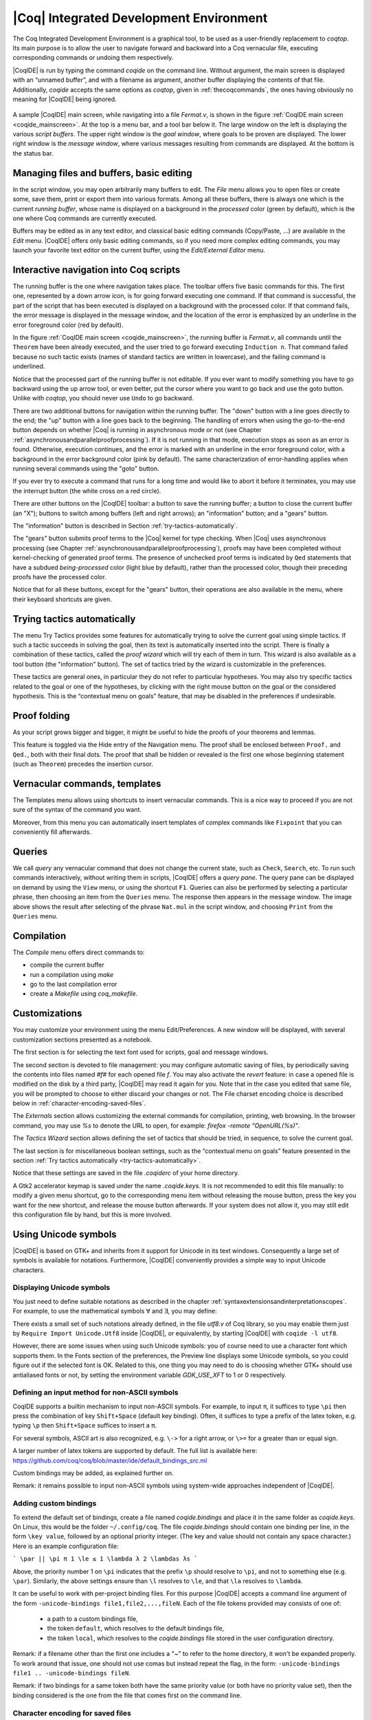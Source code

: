 .. _coqintegrateddevelopmentenvironment:

|Coq| Integrated Development Environment
========================================

The Coq Integrated Development Environment is a graphical tool, to be
used as a user-friendly replacement to `coqtop`. Its main purpose is to
allow the user to navigate forward and backward into a Coq vernacular
file, executing corresponding commands or undoing them respectively.

|CoqIDE| is run by typing the command `coqide` on the command line.
Without argument, the main screen is displayed with an “unnamed
buffer”, and with a filename as argument, another buffer displaying
the contents of that file. Additionally, `coqide` accepts the same
options as `coqtop`, given in :ref:`thecoqcommands`, the ones having obviously
no meaning for |CoqIDE| being ignored.

.. _coqide_mainscreen:

  .. image:: ../_static/coqide.png
     :alt: |CoqIDE| main screen

A sample |CoqIDE| main screen, while navigating into a file `Fermat.v`,
is shown in the figure :ref:`CoqIDE main screen <coqide_mainscreen>`.
At the top is a menu bar, and a tool bar
below it. The large window on the left is displaying the various
*script buffers*. The upper right window is the *goal window*, where
goals to be proven are displayed. The lower right window is the *message
window*, where various messages resulting from commands are displayed.
At the bottom is the status bar.

Managing files and buffers, basic editing
----------------------------------------------

In the script window, you may open arbitrarily many buffers to edit.
The *File* menu allows you to open files or create some, save them,
print or export them into various formats. Among all these buffers,
there is always one which is the current *running buffer*, whose name
is displayed on a background in the *processed* color (green by default), which
is the one where Coq commands are currently executed.

Buffers may be edited as in any text editor, and classical basic
editing commands (Copy/Paste, …) are available in the *Edit* menu.
|CoqIDE| offers only basic editing commands, so if you need more complex
editing commands, you may launch your favorite text editor on the
current buffer, using the *Edit/External Editor* menu.

Interactive navigation into Coq scripts
--------------------------------------------

The running buffer is the one where navigation takes place. The toolbar offers
five basic commands for this. The first one, represented by a down arrow icon,
is for going forward executing one command. If that command is successful, the
part of the script that has been executed is displayed on a background with the
processed color. If that command fails, the error message is displayed in the
message window, and the location of the error is emphasized by an underline in
the error foreground color (red by default).

In the figure :ref:`CoqIDE main screen <coqide_mainscreen>`,
the running buffer is `Fermat.v`, all commands until
the ``Theorem`` have been already executed, and the user tried to go
forward executing ``Induction n``. That command failed because no such
tactic exists (names of standard tactics are written in lowercase),
and the failing command is underlined.

Notice that the processed part of the running buffer is not editable. If
you ever want to modify something you have to go backward using the up
arrow tool, or even better, put the cursor where you want to go back
and use the goto button. Unlike with `coqtop`, you should never use
``Undo`` to go backward.

There are two additional buttons for navigation within the running buffer. The
"down" button with a line goes directly to the end; the "up" button with a line
goes back to the beginning. The handling of errors when using the go-to-the-end
button depends on whether |Coq| is running in asynchronous mode or not (see
Chapter :ref:`asynchronousandparallelproofprocessing`). If it is not running in that mode, execution
stops as soon as an error is found. Otherwise, execution continues, and the
error is marked with an underline in the error foreground color, with a
background in the error background color (pink by default). The same
characterization of error-handling applies when running several commands using
the "goto" button.

If you ever try to execute a command that runs for a long time
and would like to abort it before it terminates, you may
use the interrupt button (the white cross on a red circle).

There are other buttons on the |CoqIDE| toolbar: a button to save the running
buffer; a button to close the current buffer (an "X"); buttons to switch among
buffers (left and right arrows); an "information" button; and a "gears" button.

The "information" button is described in Section :ref:`try-tactics-automatically`.

The "gears" button submits proof terms to the |Coq| kernel for type checking.
When |Coq| uses asynchronous processing (see Chapter :ref:`asynchronousandparallelproofprocessing`),
proofs may have been completed without kernel-checking of generated proof terms.
The presence of unchecked proof terms is indicated by ``Qed`` statements that
have a subdued *being-processed* color (light blue by default), rather than the
processed color, though their preceding proofs have the processed color.

Notice that for all these buttons, except for the "gears" button, their operations
are also available in the menu, where their keyboard shortcuts are given.

.. _try-tactics-automatically:

Trying tactics automatically
------------------------------

The menu Try Tactics provides some features for automatically trying
to solve the current goal using simple tactics. If such a tactic
succeeds in solving the goal, then its text is automatically inserted
into the script. There is finally a combination of these tactics,
called the *proof wizard* which will try each of them in turn. This
wizard is also available as a tool button (the "information" button). The set of
tactics tried by the wizard is customizable in the preferences.

These tactics are general ones, in particular they do not refer to
particular hypotheses. You may also try specific tactics related to
the goal or one of the hypotheses, by clicking with the right mouse
button on the goal or the considered hypothesis. This is the
“contextual menu on goals” feature, that may be disabled in the
preferences if undesirable.


Proof folding
------------------

As your script grows bigger and bigger, it might be useful to hide the
proofs of your theorems and lemmas.

This feature is toggled via the Hide entry of the Navigation menu. The
proof shall be enclosed between ``Proof.`` and ``Qed.``, both with their final
dots. The proof that shall be hidden or revealed is the first one
whose beginning statement (such as ``Theorem``) precedes the insertion
cursor.


Vernacular commands, templates
-----------------------------------

The Templates menu allows using shortcuts to insert vernacular
commands. This is a nice way to proceed if you are not sure of the
syntax of the command you want.

Moreover, from this menu you can automatically insert templates of complex
commands like ``Fixpoint`` that you can conveniently fill afterwards.

Queries
------------

.. image:: ../_static/coqide-queries.png
   :alt: |CoqIDE| queries

We call *query* any vernacular command that does not change the current state,
such as ``Check``, ``Search``, etc. To run such commands interactively, without
writing them in scripts, |CoqIDE| offers a *query pane*. The query pane can be
displayed on demand by using the ``View`` menu, or using the shortcut ``F1``.
Queries can also be performed by selecting a particular phrase, then choosing an
item from the ``Queries`` menu. The response then appears in the message window.
The image above shows the result after selecting of the phrase
``Nat.mul`` in the script window, and choosing ``Print`` from the ``Queries``
menu.


Compilation
----------------

The `Compile` menu offers direct commands to:

+ compile the current buffer
+ run a compilation using `make`
+ go to the last compilation error
+ create a `Makefile` using `coq_makefile`.

Customizations
-------------------

You may customize your environment using the menu Edit/Preferences. A new
window will be displayed, with several customization sections
presented as a notebook.

The first section is for selecting the text font used for scripts,
goal and message windows.

The second section is devoted to file management: you may configure
automatic saving of files, by periodically saving the contents into
files named `#f#` for each opened file `f`. You may also activate the
*revert* feature: in case a opened file is modified on the disk by a
third party, |CoqIDE| may read it again for you. Note that in the case
you edited that same file, you will be prompted to choose to either
discard your changes or not. The File charset encoding choice is
described below in :ref:`character-encoding-saved-files`.

The `Externals` section allows customizing the external commands for
compilation, printing, web browsing. In the browser command, you may
use `%s` to denote the URL to open, for example:
`firefox -remote "OpenURL(%s)"`.

The `Tactics Wizard` section allows defining the set of tactics that
should be tried, in sequence, to solve the current goal.

The last section is for miscellaneous boolean settings, such as the
“contextual menu on goals” feature presented in the section
:ref:`Try tactics automatically <try-tactics-automatically>`.

Notice that these settings are saved in the file `.coqiderc` of your
home directory.

A Gtk2 accelerator keymap is saved under the name `.coqide.keys`. It
is not recommended to edit this file manually: to modify a given menu
shortcut, go to the corresponding menu item without releasing the
mouse button, press the key you want for the new shortcut, and release
the mouse button afterwards. If your system does not allow it, you may
still edit this configuration file by hand, but this is more involved.


Using Unicode symbols
--------------------------

|CoqIDE| is based on GTK+ and inherits from it support for Unicode in
its text windows. Consequently a large set of symbols is available for
notations. Furthermore, |CoqIDE| conveniently provides a simple way to
input Unicode characters.


Displaying Unicode symbols
~~~~~~~~~~~~~~~~~~~~~~~~~~~~~~~~~

You just need to define suitable notations as described in the chapter
:ref:`syntaxextensionsandinterpretationscopes`. For example, to use the
mathematical symbols ∀ and ∃, you may define:

.. coqtop:: in

   Notation "∀ x .. y , P" := (forall x, .. (forall y, P) ..)
     (at level 200, x binder, y binder, right associativity)
     : type_scope.
   Notation "∃ x .. y , P" := (exists x, .. (exists y, P) ..)
     (at level 200, x binder, y binder, right associativity)
     : type_scope.

There exists a small set of such notations already defined, in the
file `utf8.v` of Coq library, so you may enable them just by
``Require Import Unicode.Utf8`` inside |CoqIDE|, or equivalently,
by starting |CoqIDE| with ``coqide -l utf8``.

However, there are some issues when using such Unicode symbols: you of
course need to use a character font which supports them. In the Fonts
section of the preferences, the Preview line displays some Unicode
symbols, so you could figure out if the selected font is OK. Related
to this, one thing you may need to do is choosing whether GTK+ should
use antialiased fonts or not, by setting the environment variable
`GDK_USE_XFT` to 1 or 0 respectively.


Defining an input method for non-ASCII symbols
~~~~~~~~~~~~~~~~~~~~~~~~~~~~~~~~~~~~~~~~~~~~~~~~~~~~~

CoqIDE supports a builtin mechanism to input non-ASCII symbols.
For example, to input ``π``, it suffices to type ``\pi`` then press the
combination of key ``Shift+Space`` (default key binding). Often, it
suffices to type a prefix of the latex token, e.g. typing ``\p``
then ``Shift+Space`` suffices to insert a ``π``.

For several symbols, ASCII art is also recognized, e.g. ``\->`` for a
right arrow, or ``\>=`` for a greater than or equal sign.

A larger number of latex tokens are supported by default. The full list
is available here:
https://github.com/coq/coq/blob/master/ide/default_bindings_src.ml

Custom bindings may be added, as explained further on.

Remark: it remains possible to input non-ASCII symbols using system-wide
approaches independent of |CoqIDE|.


Adding custom bindings
~~~~~~~~~~~~~~~~~~~~~~

To extend the default set of bindings, create a file named `coqide.bindings`
and place it in the same folder as `coqide.keys`. On Linux, this would be
the folder ``~/.config/coq``. The file `coqide.bindings` should contain one
binding per line, in the form ``\key value``, followed by an optional priority
integer. (The key and value should not contain any space character.)
Here is an example configuration file:

```
\par ||
\pi π 1
\le ≤ 1
\lambda λ 2
\lambdas λs
```

Above, the priority number 1 on ``\pi`` indicates that the prefix ``\p``
should resolve to ``\pi``, and not to something else (e.g. ``\par``).
Similarly, the above settings ensure than ``\l`` resolves to ``\le``,
and that ``\la`` resolves to ``\lambda``.

It can be useful to work with per-project binding files. For this purpose
|CoqIDE| accepts a command line argument of the form
``-unicode-bindings file1,file2,...,fileN``.
Each of the file tokens provided may consists of one of:

 -  a path to a custom bindings file,
 -  the token ``default``, which resolves to the default bindings file,
 -  the token ``local``, which resolves to the `coqide.bindings` file
    stored in the user configuration directory.

Remark: if a filename other than the first one includes a "~" to refer
to the home directory, it won't be expanded properly. To work around that
issue, one should not use comas but instead repeat the flag, in the form:
``-unicode-bindings file1 .. -unicode-bindings fileN``.

Remark: if two bindings for a same token both have the same priority value
(or both have no priority value set), then the binding considered is the
one from the file that comes first on the command line.


Character encoding for saved files
~~~~~~~~~~~~~~~~~~~~~~~~~~~~~~~~~~~~~~~~~

In the Files section of the preferences, the encoding option is
related to the way files are saved.

If you have no need to exchange files with non UTF-8 aware
applications, it is better to choose the UTF-8 encoding, since it
guarantees that your files will be read again without problems. (This
is because when |CoqIDE| reads a file, it tries to automatically detect
its character encoding.)

If you choose something else than UTF-8, then missing characters will
be written encoded by `\x{....}` or `\x{........}` where each dot is
an hexadecimal digit: the number between braces is the hexadecimal
Unicode index for the missing character.
